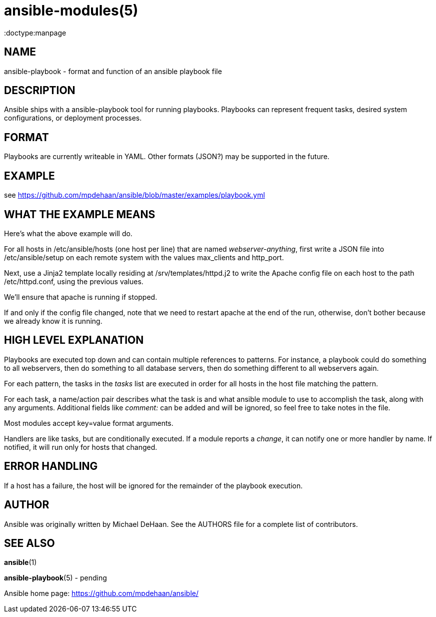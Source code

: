 ansible-modules(5)
=================
:doctype:manpage
:man source: Ansible-playbook
:man version: 0.0.1
:man manual: System administration commands


NAME
----
ansible-playbook - format and function of an ansible playbook file


DESCRIPTION
-----------

Ansible ships with a ansible-playbook tool for running playbooks.
Playbooks can represent frequent tasks, desired system configurations,
or deployment processes.


FORMAT
------

Playbooks are currently writeable in YAML.  Other formats (JSON?) may
be supported in the future.


EXAMPLE
-------

see https://github.com/mpdehaan/ansible/blob/master/examples/playbook.yml

WHAT THE EXAMPLE MEANS
-----------------------

Here's what the above example will do.

For all hosts in /etc/ansible/hosts (one host per line) that are named
'webserver-anything', first write a JSON file into /etc/ansible/setup
on each remote system with the values max_clients and http_port.

Next, use a Jinja2 template locally residing at
/srv/templates/httpd.j2 to write the Apache config file on each host
to the path /etc/httpd.conf, using the previous values.

We'll ensure that apache is running if stopped.

If and only if the config file changed, note that we need to restart
apache at the end of the run, otherwise, don't bother because we
already know it is running.


HIGH LEVEL EXPLANATION
----------------------

Playbooks are executed top down and can contain multiple references to
patterns.  For instance, a playbook could do something to all
webservers, then do something to all database servers, then do
something different to all webservers again.

For each pattern, the tasks in the 'tasks' list are executed in order
for all hosts in the host file matching the pattern.

For each task, a name/action pair describes what the task is and what
ansible module to use to accomplish the task, along with any
arguments.   Additional fields like 'comment:' can be added and will
be ignored, so feel free to take notes in the file.

Most modules accept key=value format arguments.

Handlers are like tasks, but are conditionally executed.  If a module
reports a 'change', it can notify one or more handler by name.  If
notified, it will run only for hosts that changed.


ERROR HANDLING
--------------

If a host has a failure, the host will be ignored for the remainder
of the playbook execution.


AUTHOR
------

Ansible was originally written by Michael DeHaan. See the AUTHORS file
for a complete list of contributors.


SEE ALSO
--------

*ansible*(1)

*ansible-playbook*(5) - pending

Ansible home page: <https://github.com/mpdehaan/ansible/>
